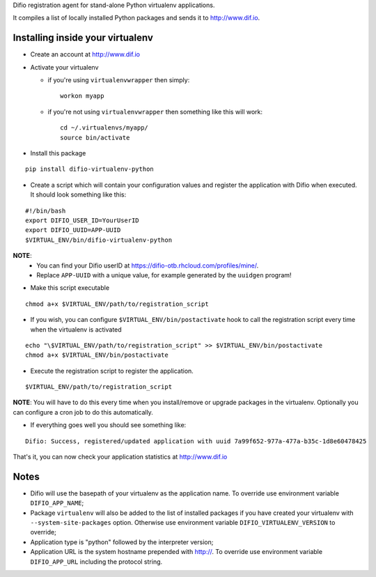 Difio registration agent for stand-alone Python virtualenv
applications.

It compiles a list of locally installed Python packages and sends it to
http://www.dif.io.


Installing inside your virtualenv
---------------------------------

* Create an account at http://www.dif.io

* Activate your virtualenv

  * if you're using ``virtualenvwrapper`` then simply::

      workon myapp

  * if you're not using ``virtualenvwrapper`` then something like this will work::

      cd ~/.virtualenvs/myapp/
      source bin/activate

* Install this package

::

    pip install difio-virtualenv-python

* Create a script which will contain your configuration values and register the application with Difio when executed. It should look something like this:

::

    #!/bin/bash
    export DIFIO_USER_ID=YourUserID
    export DIFIO_UUID=APP-UUID
    $VIRTUAL_ENV/bin/difio-virtualenv-python

**NOTE**:
 * You can find your Difio userID at https://difio-otb.rhcloud.com/profiles/mine/.
 * Replace ``APP-UUID`` with a unique value, for example generated by the ``uuidgen`` program!

* Make this script executable

::

    chmod a+x $VIRTUAL_ENV/path/to/registration_script

* If you wish, you can configure ``$VIRTUAL_ENV/bin/postactivate`` hook to call the registration script every time when the virtualenv is activated

::

    echo "\$VIRTUAL_ENV/path/to/registration_script" >> $VIRTUAL_ENV/bin/postactivate
    chmod a+x $VIRTUAL_ENV/bin/postactivate


* Execute the registration script to register the application. 

::

    $VIRTUAL_ENV/path/to/registration_script

**NOTE**: You will have to do this every time when you install/remove or upgrade packages in the virtualenv.
Optionally you can configure a cron job to do this automatically.

* If everything goes well you should see something like:

::

    Difio: Success, registered/updated application with uuid 7a99f652-977a-477a-b35c-1d8e60478425

That's it, you can now check your application statistics at
http://www.dif.io


Notes
-----

* Difio will use the basepath of your virtualenv as the application name. To override use environment variable ``DIFIO_APP_NAME``;
* Package ``virtualenv`` will also be added to the list of installed packages if you have created your virtualenv with ``--system-site-packages`` option. Otherwise use environment variable ``DIFIO_VIRTUALENV_VERSION`` to override;
* Application type is "python" followed by the interpreter version;
* Application URL is the system hostname prepended with http://.  To override use environment variable ``DIFIO_APP_URL`` including the protocol string.
